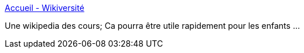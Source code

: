 :jbake-type: post
:jbake-status: published
:jbake-title: Accueil - Wikiversité
:jbake-tags: cours,culture,documentation,éducation,français,online,reference,wiki,_mois_août,_année_2007
:jbake-date: 2007-08-06
:jbake-depth: ../
:jbake-uri: shaarli/1186397092000.adoc
:jbake-source: https://nicolas-delsaux.hd.free.fr/Shaarli?searchterm=http%3A%2F%2Ffr.wikiversity.org%2Fwiki%2FAccueil&searchtags=cours+culture+documentation+%C3%A9ducation+fran%C3%A7ais+online+reference+wiki+_mois_ao%C3%BBt+_ann%C3%A9e_2007
:jbake-style: shaarli

http://fr.wikiversity.org/wiki/Accueil[Accueil - Wikiversité]

Une wikipedia des cours; Ca pourra être utile rapidement pour les enfants ...

